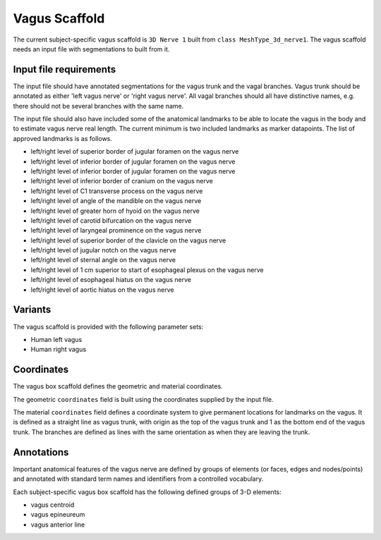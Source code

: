 Vagus Scaffold
================

The current subject-specific vagus scaffold is ``3D Nerve 1`` built from ``class MeshType_3d_nerve1``.
The vagus scaffold needs an input file with segmentations to built from it.

Input file requirements
-----------------------

The input file should have annotated segmentations for the vagus trunk and the vagal branches.
Vagus trunk should be annotated as either 'left vagus nerve' or 'right vagus nerve'.
All vagal branches should all have distinctive names, e.g. there should not be several branches with the same name.

The input file should also have included some of the anatomical landmarks to be able to locate the vagus in the body
and to estimate vagus nerve real length. The current minimum is two included landmarks as marker datapoints.
The list of approved landmarks is as follows.

* left/right level of superior border of jugular foramen on the vagus nerve
* left/right level of inferior border of jugular foramen on the vagus nerve
* left/right level of inferior border of jugular foramen on the vagus nerve
* left/right level of inferior border of cranium on the vagus nerve
* left/right level of C1 transverse process on the vagus nerve
* left/right level of angle of the mandible on the vagus nerve
* left/right level of greater horn of hyoid on the vagus nerve
* left/right level of carotid bifurcation on the vagus nerve
* left/right level of laryngeal prominence on the vagus nerve
* left/right level of superior border of the clavicle on the vagus nerve
* left/right level of jugular notch on the vagus nerve
* left/right level of sternal angle on the vagus nerve
* left/right level of 1 cm superior to start of esophageal plexus on the vagus nerve
* left/right level of esophageal hiatus on the vagus nerve
* left/right level of aortic hiatus on the vagus nerve

Variants
--------

The vagus scaffold is provided with the following parameter sets:

* Human left vagus
* Human right vagus

Coordinates
-----------

The vagus box scaffold defines the geometric and material coordinates.

The geometric ``coordinates`` field is built using the coordinates supplied by the input file.

The material ``coordinates`` field defines a coordinate system to give permanent locations for landmarks on the vagus.
It is defined as a straight line as vagus trunk, with origin as the top of the vagus trunk and 1 as the bottom end
of the vagus trunk. The branches are defined as lines with the same orientation as when they are leaving the trunk.


Annotations
-----------

Important anatomical features of the vagus nerve are defined by groups of elements (or faces, edges and nodes/points) and
annotated with standard term names and identifiers from a controlled vocabulary.

Each subject-specific vagus box scaffold has the following defined groups of 3-D elements:

* vagus centroid
* vagus epineureum
* vagus anterior line
